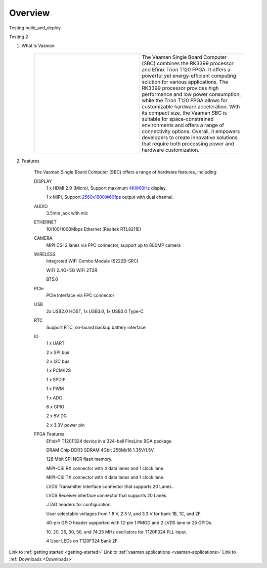 .. _Overview:

Overview
========

Testing build_and_deploy

Testing 2

1. What is Vaaman

	.. |text_vaaman| replace:: The Vaaman Single Board Computer (SBC) combines the RK3399 processor and Efinix Trion T120 FPGA. It offers a powerful yet energy-efficient computing solution for various applications. The RK3399 processor provides high performance and low power consumption, while the Trion T120 FPGA allows for customizable hardware acceleration. With its compact size, the Vaaman SBC is suitable for space-constrained environments and offers a range of connectivity options. Overall, it empowers developers to create innovative solutions that require both processing power and hardware customization. 

	.. |image_vaaman| image:: images/Vaaman-top.png
		:width: 100%

	.. table:: 
		:widths: 50 50

		+----------------+---------------+
		| |image_vaaman| + |text_vaaman| +
		+----------------+---------------+

2. Features

	The Vaaman Single Board Computer (SBC) offers a range of hardware features, including:

	DISPLAY
		1 x HDMI 2.0 (Micro), Support maximum 4K@60Hz display.

		1 x MIPI, Support 2560x1600@60fps output with dual channel.

	AUDIO
		3.5mm jack with mic
	ETHERNET
		10/100/1000Mbps Ethernet (Realtek RTL8211E)
	CAMERA
		MIPI CSI 2 lanes via FPC connector, support up to 800MP camera
	WIRELESS
   		Integrated WiFi Combo Module (6222B-SRC)

   		WiFi 2.4G+5G WiFi 2T2R

   		BT5.0
	PCIe
   		PCIe Interface via FPC connector
	USB
   		2x USB2.0 HOST, 1x USB3.0, 1x USB3.0 Type-C
	RTC
   		Support RTC, on-board backup battery interface
	IO
		1 x UART

		2 x SPI bus

		2 x I2C bus

		1 x PCM/I2S

		1 x SPDIF

		1 x PWM

		1 x ADC

		6 x GPIO

		2 x 5V DC

		2 x 3.3V power pin
	FPGA Features
		Efinix® T120F324 device in a 324-ball FineLine BGA package.
		
		DRAM Chip DDR3 SDRAM 4Gbit 256Mx16 1.35V/1.5V.
		
		128 Mbit SPI NOR flash memory.
		
		MIPI-CSI RX connector with 4 data lanes and 1 clock lane.
		
		MIPI-CSI TX connector with 4 data lanes and 1 clock lane.
		
		LVDS Transmitter interface connector that supports 20 Lanes.
		
		LVDS Receiver interface connector that supports 20 Lanes.
		
		JTAG headers for configuration.
		
		User selectable voltages from 1.8 V, 2.5 V, and 3.3 V for bank 1B, 1C, and 2F.
		
		40-pin GPIO header supported with 12-pin 1 PMOD and 2 LVDS lane or 25 GPIOs.
		
		10, 20, 25, 30, 50, and 74.25 MHz oscillators for T120F324 PLL input.
		
		4 User LEDs on T120F324 bank 2F.

Link to :ref:`getting started <getting-started>`
Link to :ref:`vaaman applications <vaaman-applications>`
Link to :ref:`Downloads <Downloads>`

